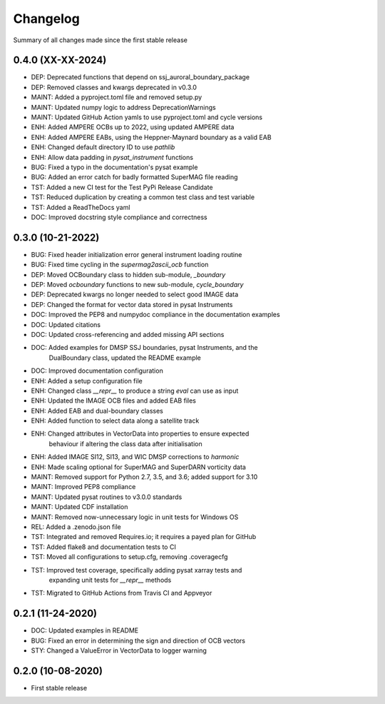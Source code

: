 Changelog
=========

Summary of all changes made since the first stable release

0.4.0 (XX-XX-2024)
------------------
* DEP: Deprecated functions that depend on ssj_auroral_boundary_package
* DEP: Removed classes and kwargs deprecated in v0.3.0
* MAINT: Added a pyproject.toml file and removed setup.py
* MAINT: Updated numpy logic to address DeprecationWarnings
* MAINT: Updated GitHub Action yamls to use pyproject.toml and cycle versions
* ENH: Added AMPERE OCBs up to 2022, using updated AMPERE data
* ENH: Added AMPERE EABs, using the Heppner-Maynard boundary as a valid EAB
* ENH: Changed default directory ID to use `pathlib`
* ENH: Allow data padding in `pysat_instrument` functions
* BUG: Fixed a typo in the documentation's pysat example
* BUG: Added an error catch for badly formatted SuperMAG file reading
* TST: Added a new CI test for the Test PyPi Release Candidate
* TST: Reduced duplication by creating a common test class and test variable
* TST: Added a ReadTheDocs yaml
* DOC: Improved docstring style compliance and correctness

0.3.0 (10-21-2022)
------------------
* BUG: Fixed header initialization error general instrument loading routine
* BUG: Fixed time cycling in the `supermag2ascii_ocb` function
* DEP: Moved OCBoundary class to hidden sub-module, `_boundary`
* DEP: Moved `ocboundary` functions to new sub-module, `cycle_boundary`
* DEP: Deprecated kwargs no longer needed to select good IMAGE data
* DEP: Changed the format for vector data stored in pysat Instruments
* DOC: Improved the PEP8 and numpydoc compliance in the documentation examples
* DOC: Updated citations
* DOC: Updated cross-referencing and added missing API sections
* DOC: Added examples for DMSP SSJ boundaries, pysat Instruments, and the
       DualBoundary class, updated the README example
* DOC: Improved documentation configuration
* ENH: Added a setup configuration file
* ENH: Changed class `__repr__` to produce a string `eval` can use as input
* ENH: Updated the IMAGE OCB files and added EAB files
* ENH: Added EAB and dual-boundary classes
* ENH: Added function to select data along a satellite track
* ENH: Changed attributes in VectorData into properties to ensure expected
       behaviour if altering the class data after initialisation
* ENH: Added IMAGE SI12, SI13, and WIC DMSP corrections to `harmonic`
* ENH: Made scaling optional for SuperMAG and SuperDARN vorticity data
* MAINT: Removed support for Python 2.7, 3.5, and 3.6; added support for 3.10
* MAINT: Improved PEP8 compliance
* MAINT: Updated pysat routines to v3.0.0 standards
* MAINT: Updated CDF installation
* MAINT: Removed now-unnecessary logic in unit tests for Windows OS
* REL: Added a .zenodo.json file
* TST: Integrated and removed Requires.io; it requires a payed plan for GitHub
* TST: Added flake8 and documentation tests to CI
* TST: Moved all configurations to setup.cfg, removing .coveragecfg
* TST: Improved test coverage, specifically adding pysat xarray tests and
       expanding unit tests for `__repr__` methods
* TST: Migrated to GitHub Actions from Travis CI and Appveyor

0.2.1 (11-24-2020)
------------------
* DOC: Updated examples in README
* BUG: Fixed an error in determining the sign and direction of OCB vectors
* STY: Changed a ValueError in VectorData to logger warning


0.2.0 (10-08-2020)
------------------
* First stable release
